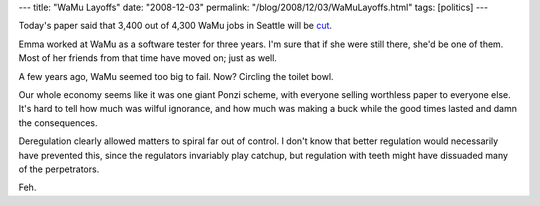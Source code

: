 ---
title: "WaMu Layoffs"
date: "2008-12-03"
permalink: "/blog/2008/12/03/WaMuLayoffs.html"
tags: [politics]
---



.. image:: https://seattlepi.nwsource.com/dayart/20081201/450wamu_5403_ar_building.jpg
    :alt: WaMu
    :class: right-float

Today's paper said that 3,400 out of 4,300 WaMu jobs in Seattle will be cut_.

Emma worked at WaMu as a software tester for three years.
I'm sure that if she were still there, she'd be one of them.
Most of her friends from that time have moved on;
just as well.

A few years ago, WaMu seemed too big to fail.
Now? Circling the toilet bowl.

Our whole economy seems like it was one giant Ponzi scheme,
with everyone selling worthless paper to everyone else.
It's hard to tell how much was wilful ignorance,
and how much was making a buck while the good times lasted
and damn the consequences.

Deregulation clearly allowed matters to spiral far out of control.
I don't know that better regulation would necessarily have prevented this,
since the regulators invariably play catchup,
but regulation with teeth might have dissuaded many of the perpetrators.

Feh.

.. _cut:
    http://seattlepi.nwsource.com/business/390155_wamu02.html

.. _permalink:
    /blog/2008/12/03/WaMuLayoffs.html
